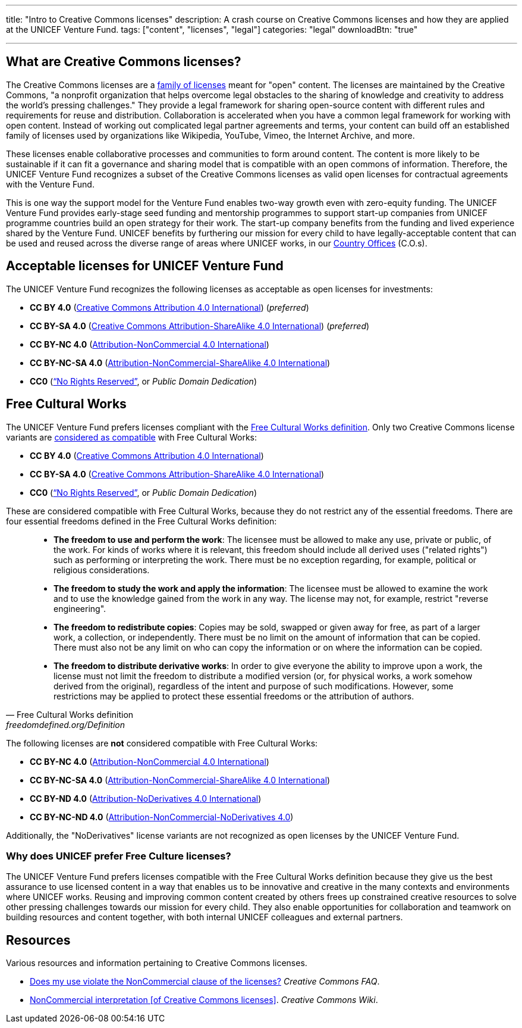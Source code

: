 ---
title: "Intro to Creative Commons licenses"
description: A crash course on Creative Commons licenses and how they are applied at the UNICEF Venture Fund.
tags: ["content", "licenses", "legal"]
categories: "legal"
downloadBtn: "true"

---
:toc:


[[what]]
== What are Creative Commons licenses?

The Creative Commons licenses are a https://creativecommons.org/share-your-work/[family of licenses] meant for "open" content.
The licenses are maintained by the Creative Commons, "a nonprofit organization that helps overcome legal obstacles to the sharing of knowledge and creativity to address the world’s pressing challenges."
They provide a legal framework for sharing open-source content with different rules and requirements for reuse and distribution.
Collaboration is accelerated when you have a common legal framework for working with open content.
Instead of working out complicated legal partner agreements and terms, your content can build off an established family of licenses used by organizations like Wikipedia, YouTube, Vimeo, the Internet Archive, and more.

These licenses enable collaborative processes and communities to form around content.
The content is more likely to be sustainable if it can fit a governance and sharing model that is compatible with an open commons of information.
Therefore, the UNICEF Venture Fund recognizes a subset of the Creative Commons licenses as valid open licenses for contractual agreements with the Venture Fund.

This is one way the support model for the Venture Fund enables two-way growth even with zero-equity funding.
The UNICEF Venture Fund provides early-stage seed funding and mentorship programmes to support start-up companies from UNICEF programme countries build an open strategy for their work.
The start-up company benefits from the funding and lived experience shared by the Venture Fund.
UNICEF benefits by furthering our mission for every child to have legally-acceptable content that can be used and reused across the diverse range of areas where UNICEF works, in our https://www.unicef.org/where-we-work[Country Offices] (C.O.s).


[[acceptable-licenses]]
== Acceptable licenses for UNICEF Venture Fund

The UNICEF Venture Fund recognizes the following licenses as acceptable as open licenses for investments:

* *CC BY 4.0* (https://creativecommons.org/licenses/by/4.0/[Creative Commons Attribution 4.0 International]) (_preferred_)
* *CC BY-SA 4.0* (https://creativecommons.org/licenses/by-sa/4.0/[Creative Commons Attribution-ShareAlike 4.0 International]) (_preferred_)
* *CC BY-NC 4.0* (https://creativecommons.org/licenses/by-nc/4.0/[Attribution-NonCommercial 4.0 International])
* *CC BY-NC-SA 4.0* (https://creativecommons.org/licenses/by-nc-sa/4.0/[Attribution-NonCommercial-ShareAlike 4.0 International])
* *CC0* (https://creativecommons.org/share-your-work/public-domain/cc0/[“No Rights Reserved”], or _Public Domain Dedication_)


[[free-culture]]
== Free Cultural Works

The UNICEF Venture Fund prefers licenses compliant with the https://freedomdefined.org/Definition[Free Cultural Works definition].
Only two Creative Commons license variants are https://freedomdefined.org/Licenses[considered as compatible] with Free Cultural Works:

* *CC BY 4.0* (https://creativecommons.org/licenses/by/4.0/[Creative Commons Attribution 4.0 International])
* *CC BY-SA 4.0* (https://creativecommons.org/licenses/by-sa/4.0/[Creative Commons Attribution-ShareAlike 4.0 International])
* *CC0* (https://creativecommons.org/share-your-work/public-domain/cc0/[“No Rights Reserved”], or _Public Domain Dedication_)

These are considered compatible with Free Cultural Works, because they do not restrict any of the essential freedoms.
There are four essential freedoms defined in the Free Cultural Works definition:

[quote, Free Cultural Works definition, freedomdefined.org/Definition]
____
* *The freedom to use and perform the work*:
  The licensee must be allowed to make any use, private or public, of the work.
  For kinds of works where it is relevant, this freedom should include all derived uses ("related rights") such as performing or interpreting the work.
  There must be no exception regarding, for example, political or religious considerations.
* *The freedom to study the work and apply the information*:
  The licensee must be allowed to examine the work and to use the knowledge gained from the work in any way.
  The license may not, for example, restrict "reverse engineering".
* *The freedom to redistribute copies*:
  Copies may be sold, swapped or given away for free, as part of a larger work, a collection, or independently.
  There must be no limit on the amount of information that can be copied.
  There must also not be any limit on who can copy the information or on where the information can be copied.
* *The freedom to distribute derivative works*:
  In order to give everyone the ability to improve upon a work, the license must not limit the freedom to distribute a modified version (or, for physical works, a work somehow derived from the original), regardless of the intent and purpose of such modifications.
  However, some restrictions may be applied to protect these essential freedoms or the attribution of authors.
____

The following licenses are *not* considered compatible with Free Cultural Works:

* *CC BY-NC 4.0* (https://creativecommons.org/licenses/by-nc/4.0/[Attribution-NonCommercial 4.0 International])
* *CC BY-NC-SA 4.0* (https://creativecommons.org/licenses/by-nc-sa/4.0/[Attribution-NonCommercial-ShareAlike 4.0 International])
* *CC BY-ND 4.0* (https://creativecommons.org/licenses/by-nd/4.0/[Attribution-NoDerivatives 4.0 International])
* *CC BY-NC-ND 4.0* (https://creativecommons.org/licenses/by-nc-nd/4.0/[Attribution-NonCommercial-NoDerivatives 4.0])

Additionally, the "NoDerivatives" license variants are not recognized as open licenses by the UNICEF Venture Fund.

[[free-culture--why]]
=== Why does UNICEF prefer Free Culture licenses?

The UNICEF Venture Fund prefers licenses compatible with the Free Cultural Works definition because they give us the best assurance to use licensed content in a way that enables us to be innovative and creative in the many contexts and environments where UNICEF works.
Reusing and improving common content created by others frees up constrained creative resources to solve other pressing challenges towards our mission for every child.
They also enable opportunities for collaboration and teamwork on building resources and content together, with both internal UNICEF colleagues and external partners.


////
TODO: This is preferably an example of a UNICEF Venture Fund company.

[[case-study-??]]
== Case study: ??
////


[[resources]]
== Resources

Various resources and information pertaining to Creative Commons licenses.

* https://creativecommons.org/faq/#does-my-use-violate-the-noncommercial-clause-of-the-licenses[Does my use violate the NonCommercial clause of the licenses?]
  _Creative Commons FAQ_.
* https://wiki.creativecommons.org/wiki/NonCommercial_interpretation[NonCommercial interpretation [of Creative Commons licenses\]].
  _Creative Commons Wiki_.
